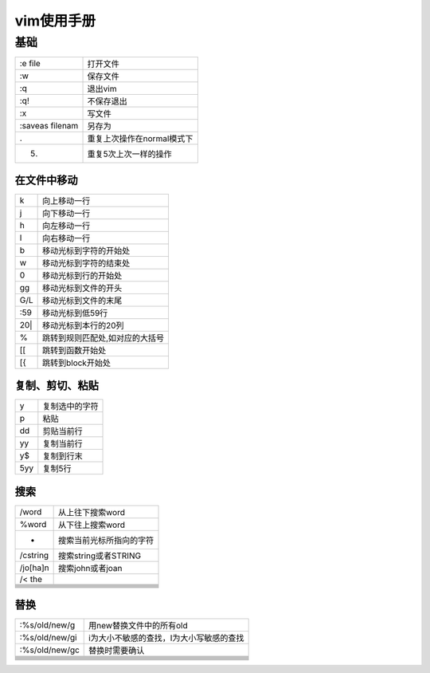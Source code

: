 vim使用手册
=============

基础
^^^^

+-----------------+----------------------------------------------------------------------------------+
| :e file         |   打开文件                                                                       |
+-----------------+----------------------------------------------------------------------------------+
| :w              |   保存文件                                                                       |
+-----------------+----------------------------------------------------------------------------------+
| :q              |   退出vim                                                                        |
+-----------------+----------------------------------------------------------------------------------+
| :q!             |   不保存退出                                                                     |
+-----------------+----------------------------------------------------------------------------------+
| :x              |   写文件                                                                         |
+-----------------+----------------------------------------------------------------------------------+
| :saveas filenam |   另存为                                                                         |
+-----------------+----------------------------------------------------------------------------------+
| .               |   重复上次操作在normal模式下                                                     |
+-----------------+----------------------------------------------------------------------------------+
| 5.              |   重复5次上次一样的操作                                                          |
+-----------------+----------------------------------------------------------------------------------+

在文件中移动
-------------

+-----------------+----------------------------------------------------------------------------------+
|    k            |      向上移动一行                                                                |
+-----------------+----------------------------------------------------------------------------------+
|    j            |      向下移动一行                                                                |
+-----------------+----------------------------------------------------------------------------------+
|    h            |      向左移动一行                                                                |
+-----------------+----------------------------------------------------------------------------------+
|    l            |      向右移动一行                                                                |
+-----------------+----------------------------------------------------------------------------------+
|    b            |      移动光标到字符的开始处                                                      |
+-----------------+----------------------------------------------------------------------------------+
|    w            |      移动光标到字符的结束处                                                      |
+-----------------+----------------------------------------------------------------------------------+
|    0            |      移动光标到行的开始处                                                        |
+-----------------+----------------------------------------------------------------------------------+
|    gg           |      移动光标到文件的开头                                                        |
+-----------------+----------------------------------------------------------------------------------+
|    G/L          |      移动光标到文件的末尾                                                        |
+-----------------+----------------------------------------------------------------------------------+
|    :59          |      移动光标到低59行                                                            |
+-----------------+----------------------------------------------------------------------------------+
|    20|          |      移动光标到本行的20列                                                        |
+-----------------+----------------------------------------------------------------------------------+
|    %            |      跳转到规则匹配处,如对应的大括号                                             |
+-----------------+----------------------------------------------------------------------------------+
|    [[           |      跳转到函数开始处                                                            |
+-----------------+----------------------------------------------------------------------------------+
|    [{           |      跳转到block开始处                                                           |
+-----------------+----------------------------------------------------------------------------------+

复制、剪切、粘贴
-----------------

+-----------------+----------------------------------------------------------------------------------+
| y               | 复制选中的字符                                                                   |
+-----------------+----------------------------------------------------------------------------------+
| p               | 粘贴                                                                             |
+-----------------+----------------------------------------------------------------------------------+
| dd              | 剪贴当前行                                                                       |
+-----------------+----------------------------------------------------------------------------------+
| yy              | 复制当前行                                                                       |
+-----------------+----------------------------------------------------------------------------------+
| y$              | 复制到行末                                                                       |
+-----------------+----------------------------------------------------------------------------------+
| 5yy             | 复制5行                                                                          |
+-----------------+----------------------------------------------------------------------------------+

搜索
-----

+-----------------+----------------------------------------------------------------------------------+
| /word           | 从上往下搜索word                                                                 |
+-----------------+----------------------------------------------------------------------------------+
| %word           | 从下往上搜索word                                                                 |
+-----------------+----------------------------------------------------------------------------------+
| *               | 搜索当前光标所指向的字符                                                         |
+-----------------+----------------------------------------------------------------------------------+
| /\cstring       | 搜索string或者STRING                                                             |
+-----------------+----------------------------------------------------------------------------------+
| /jo[ha]n        | 搜索john或者joan                                                                 |
+-----------------+----------------------------------------------------------------------------------+
| /\< the         |                                                                                  |
+-----------------+----------------------------------------------------------------------------------+
|                 |                                                                                  |
+-----------------+----------------------------------------------------------------------------------+
|                 |                                                                                  |
+-----------------+----------------------------------------------------------------------------------+
|                 |                                                                                  |
+-----------------+----------------------------------------------------------------------------------+
|                 |                                                                                  |
+-----------------+----------------------------------------------------------------------------------+
|                 |                                                                                  |
+-----------------+----------------------------------------------------------------------------------+
|                 |                                                                                  |
+-----------------+----------------------------------------------------------------------------------+
|                 |                                                                                  |
+-----------------+----------------------------------------------------------------------------------+

替换
-----

+-----------------------------+----------------------------------------------------------------------------------+
| :%s/old/new/g               | 用new替换文件中的所有old                                                         |
+-----------------------------+----------------------------------------------------------------------------------+
| :%s/old/new/gi              | i为大小不敏感的查找，I为大小写敏感的查找                                         |
+-----------------------------+----------------------------------------------------------------------------------+
| :%s/old/new/gc              | 替换时需要确认                                                                   |
+-----------------------------+----------------------------------------------------------------------------------+
|                             |                                                                                  |
+-----------------------------+----------------------------------------------------------------------------------+
|                             |                                                                                  |
+-----------------------------+----------------------------------------------------------------------------------+
|                             |                                                                                  |
+-----------------------------+----------------------------------------------------------------------------------+
|                             |                                                                                  |
+-----------------------------+----------------------------------------------------------------------------------+
|                             |                                                                                  |
+-----------------------------+----------------------------------------------------------------------------------+
|                             |                                                                                  |
+-----------------------------+----------------------------------------------------------------------------------+
|                             |                                                                                  |
+-----------------------------+----------------------------------------------------------------------------------+
|                             |                                                                                  |
+-----------------------------+----------------------------------------------------------------------------------+
